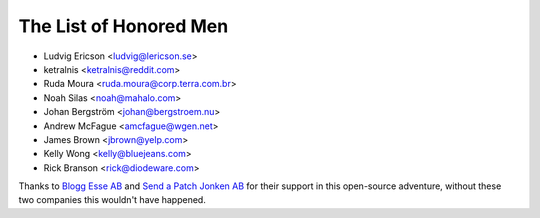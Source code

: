 The List of Honored Men
=======================

* Ludvig Ericson <ludvig@lericson.se>
* ketralnis <ketralnis@reddit.com>
* Ruda Moura <ruda.moura@corp.terra.com.br>
* Noah Silas <noah@mahalo.com>
* Johan Bergström <johan@bergstroem.nu>
* Andrew McFague <amcfague@wgen.net>
* James Brown <jbrown@yelp.com>
* Kelly Wong <kelly@bluejeans.com>
* Rick Branson <rick@diodeware.com>

Thanks to `Blogg Esse AB`__ and `Send a Patch Jonken AB`__ for their support in
this open-source adventure, without these two companies this wouldn't have
happened.

__ http://blogg.se/
__ http://sendapatch.se/
